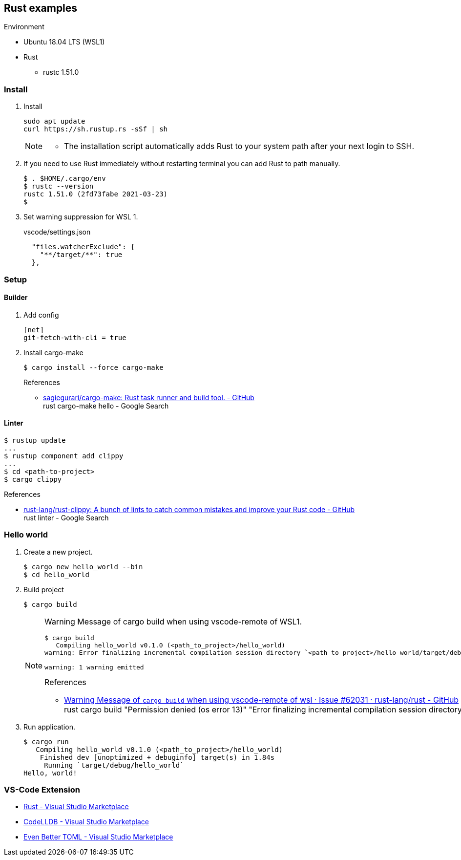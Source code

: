 

== Rust examples

.Environment
* Ubuntu 18.04 LTS (WSL1)
* Rust
** rustc 1.51.0

=== Install

. Install
+
[source,console]
----
sudo apt update
curl https://sh.rustup.rs -sSf | sh
----
+
[NOTE]
====
* The installation script automatically adds Rust to your system path after your next login to SSH.
====

. If you need to use Rust immediately without restarting terminal you can add Rust to path manually.
+
[source,console]
----
$ . $HOME/.cargo/env
$ rustc --version
rustc 1.51.0 (2fd73fabe 2021-03-23)
$
----

. Set warning suppression for WSL 1.
+
[source,json]
.vscode/settings.json
----
  "files.watcherExclude": {
    "**/target/**": true
  },
----

=== Setup

==== Builder

. Add config
+
[source,ini]
----
[net]
git-fetch-with-cli = true
----

. Install cargo-make
+
[source,console]
----
$ cargo install --force cargo-make
----
+
.References
* https://github.com/sagiegurari/cargo-make[sagiegurari/cargo-make: Rust task runner and build tool. - GitHub^] +
  rust cargo-make hello - Google Search

==== Linter

----
$ rustup update
...
$ rustup component add clippy
...
$ cd <path-to-project>
$ cargo clippy
----


.References
* https://github.com/rust-lang/rust-clippy[rust-lang/rust-clippy: A bunch of lints to catch common mistakes and improve your Rust code - GitHub^] +
  rust linter - Google Search

=== Hello world

. Create a new project.
+
[source,console]
----
$ cargo new hello_world --bin
$ cd hello_world
----

. Build project
+
[source,console]
----
$ cargo build
----
+
[NOTE]
====
Warning Message of cargo build when using vscode-remote of WSL1.

[source,console]
----
$ cargo build
   Compiling hello_world v0.1.0 (<path_to_project>/hello_world)
warning: Error finalizing incremental compilation session directory `<path_to_project>/hello_world/target/debug/incremental/hello_world-...snip.../...snip...-working`: Permission denied (os error 13)

warning: 1 warning emitted
----

.References
* https://github.com/rust-lang/rust/issues/62031[Warning Message of `cargo build` when using vscode-remote of wsl · Issue #62031 · rust-lang/rust - GitHub^] +
  rust cargo build "Permission denied (os error 13)" "Error finalizing incremental compilation session directory" - Google Search
====

. Run application.
+
[source,console]
----
$ cargo run
   Compiling hello_world v0.1.0 (<path_to_project>/hello_world)
    Finished dev [unoptimized + debuginfo] target(s) in 1.84s
     Running `target/debug/hello_world`
Hello, world!
----

=== VS-Code Extension
* https://marketplace.visualstudio.com/items?itemName=rust-lang.rust[Rust - Visual Studio Marketplace^]
* https://marketplace.visualstudio.com/items?itemName=vadimcn.vscode-lldb[CodeLLDB - Visual Studio Marketplace^]
* https://marketplace.visualstudio.com/items?itemName=tamasfe.even-better-toml[Even Better TOML - Visual Studio Marketplace^]